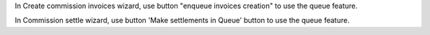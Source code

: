 In Create commission invoices wizard, use button "enqueue invoices creation" to use the queue feature.

In Commission settle wizard, use button 'Make settlements in Queue' button to use the queue feature.
